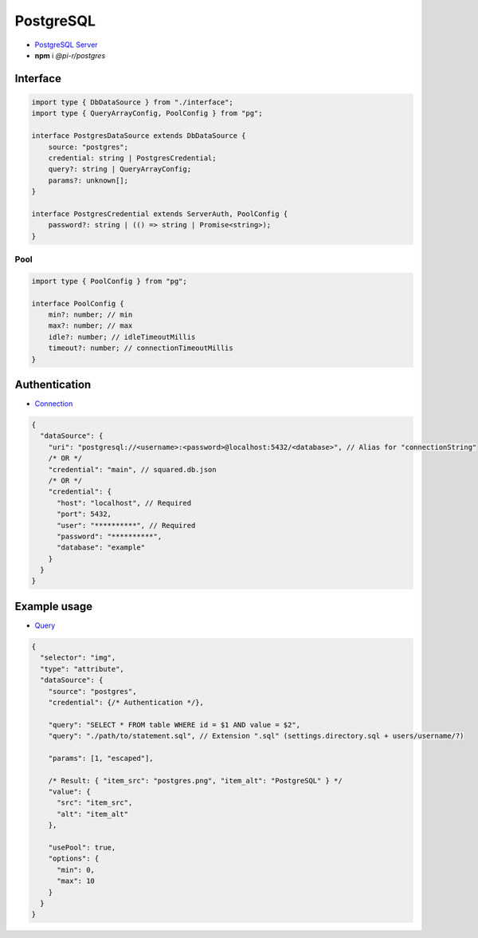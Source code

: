 PostgreSQL
==========

- `PostgreSQL Server <https://www.postgresql.org/download>`_
- **npm** i *@pi-r/postgres*

Interface
---------

.. code-block:: typescript

  import type { DbDataSource } from "./interface";
  import type { QueryArrayConfig, PoolConfig } from "pg";

  interface PostgresDataSource extends DbDataSource {
      source: "postgres";
      credential: string | PostgresCredential;
      query?: string | QueryArrayConfig;
      params?: unknown[];
  }

  interface PostgresCredential extends ServerAuth, PoolConfig {
      password?: string | (() => string | Promise<string>);
  }

Pool
^^^^

.. code-block:: typescript

  import type { PoolConfig } from "pg";

  interface PoolConfig {
      min?: number; // min
      max?: number; // max
      idle?: number; // idleTimeoutMillis
      timeout?: number; // connectionTimeoutMillis
  }

Authentication
--------------

- `Connection <https://node-postgres.com/features/connecting>`_

.. code-block::

  {
    "dataSource": {
      "uri": "postgresql://<username>:<password>@localhost:5432/<database>", // Alias for "connectionString"
      /* OR */
      "credential": "main", // squared.db.json
      /* OR */
      "credential": {
        "host": "localhost", // Required
        "port": 5432,
        "user": "**********", // Required
        "password": "**********",
        "database": "example"
      }
    }
  }

Example usage
-------------

- `Query <https://node-postgres.com/features/queries>`_

.. code-block::

  {
    "selector": "img",
    "type": "attribute",
    "dataSource": {
      "source": "postgres",
      "credential": {/* Authentication */},

      "query": "SELECT * FROM table WHERE id = $1 AND value = $2",
      "query": "./path/to/statement.sql", // Extension ".sql" (settings.directory.sql + users/username/?)

      "params": [1, "escaped"],

      /* Result: { "item_src": "postgres.png", "item_alt": "PostgreSQL" } */
      "value": {
        "src": "item_src",
        "alt": "item_alt"
      },

      "usePool": true,
      "options": {
        "min": 0,
        "max": 10
      }
    }
  }